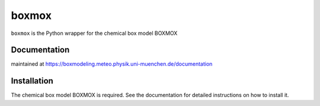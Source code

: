 ======
boxmox
======

``boxmox`` is the Python wrapper for the chemical box model BOXMOX

Documentation
=============

maintained at https://boxmodeling.meteo.physik.uni-muenchen.de/documentation

Installation
============

The chemical box model BOXMOX is required. See the documentation for
detailed instructions on how to install it.